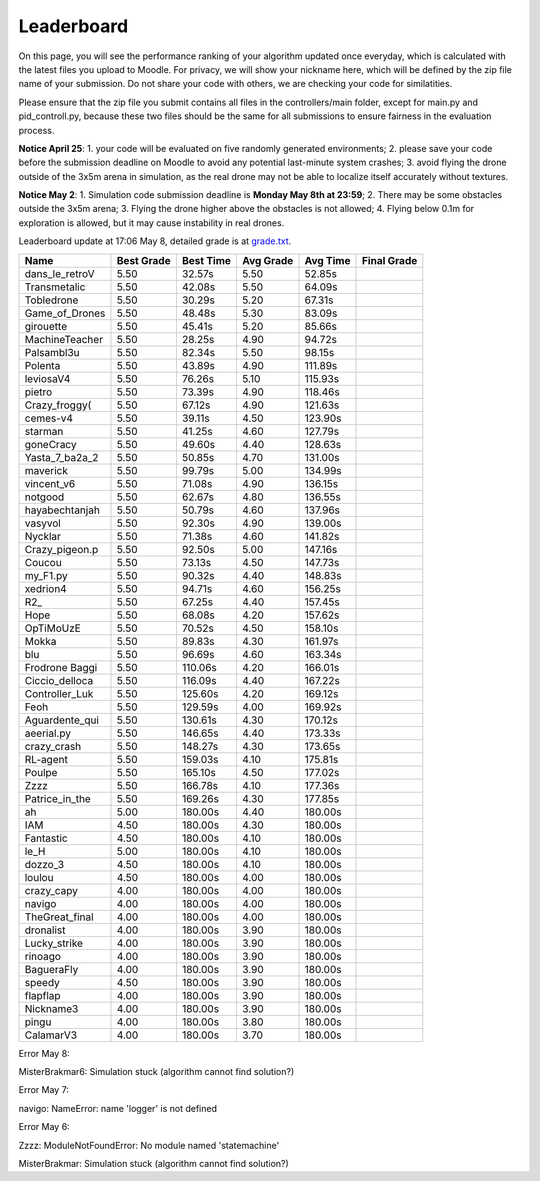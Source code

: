 Leaderboard
===========

On this page, you will see the performance ranking of your algorithm updated once everyday, which is calculated with the latest files you upload to Moodle.
For privacy, we will show your nickname here, which will be defined by the zip file name of your submission.
Do not share your code with others, we are checking your code for similatities.

Please ensure that the zip file you submit contains all files in the controllers/main folder, except for main.py and pid_controll.py, because these two files should be the same for all submissions to ensure fairness in the evaluation process.

**Notice April 25**: 1. your code will be evaluated on five randomly generated environments; 2. please save your code before the submission deadline on Moodle to avoid any potential last-minute system crashes; 3. avoid flying the drone outside of the 3x5m arena in simulation, as the real drone may not be able to localize itself accurately without textures.

**Notice May 2**: 1. Simulation code submission deadline is **Monday May 8th at 23:59**; 2. There may be some obstacles outside the 3x5m arena; 3. Flying the drone higher above the obstacles is not allowed; 4. Flying below 0.1m for exploration is allowed, but it may cause instability in real drones.

Leaderboard update at 17:06 May 8, detailed grade is at `grade.txt <https://github.com/dronecourse-epfl/crazy-practical-tutorial/blob/main/docs/grade.txt>`_.

============== ========== ========= ========= ======== ===========
Name           Best Grade Best Time Avg Grade Avg Time Final Grade
============== ========== ========= ========= ======== ===========
dans_le_retroV 5.50       32.57s    5.50      52.85s  
Transmetalic   5.50       42.08s    5.50      64.09s  
Tobledrone     5.50       30.29s    5.20      67.31s  
Game_of_Drones 5.50       48.48s    5.30      83.09s  
girouette      5.50       45.41s    5.20      85.66s  
MachineTeacher 5.50       28.25s    4.90      94.72s  
Palsambl3u     5.50       82.34s    5.50      98.15s  
Polenta        5.50       43.89s    4.90      111.89s 
leviosaV4      5.50       76.26s    5.10      115.93s 
pietro         5.50       73.39s    4.90      118.46s 
Crazy_froggy\( 5.50       67.12s    4.90      121.63s 
cemes-v4       5.50       39.11s    4.50      123.90s 
starman        5.50       41.25s    4.60      127.79s 
goneCracy      5.50       49.60s    4.40      128.63s 
Yasta_7_ba2a_2 5.50       50.85s    4.70      131.00s 
maverick       5.50       99.79s    5.00      134.99s 
vincent_v6     5.50       71.08s    4.90      136.15s 
notgood        5.50       62.67s    4.80      136.55s 
hayabechtanjah 5.50       50.79s    4.60      137.96s 
vasyvol        5.50       92.30s    4.90      139.00s 
Nycklar        5.50       71.38s    4.60      141.82s 
Crazy_pigeon.p 5.50       92.50s    5.00      147.16s 
Coucou         5.50       73.13s    4.50      147.73s 
my_F1.py       5.50       90.32s    4.40      148.83s 
xedrion4       5.50       94.71s    4.60      156.25s 
R2\_            5.50       67.25s    4.40      157.45s 
Hope           5.50       68.08s    4.20      157.62s 
OpTiMoUzE      5.50       70.52s    4.50      158.10s 
Mokka          5.50       89.83s    4.30      161.97s 
blu            5.50       96.69s    4.60      163.34s 
Frodrone Baggi 5.50       110.06s   4.20      166.01s 
Ciccio_delloca 5.50       116.09s   4.40      167.22s 
Controller_Luk 5.50       125.60s   4.20      169.12s 
Feoh           5.50       129.59s   4.00      169.92s 
Aguardente_qui 5.50       130.61s   4.30      170.12s 
aeerial.py     5.50       146.65s   4.40      173.33s 
crazy_crash    5.50       148.27s   4.30      173.65s 
RL-agent       5.50       159.03s   4.10      175.81s 
Poulpe         5.50       165.10s   4.50      177.02s 
Zzzz           5.50       166.78s   4.10      177.36s 
Patrice_in_the 5.50       169.26s   4.30      177.85s 
ah             5.00       180.00s   4.40      180.00s 
IAM            4.50       180.00s   4.30      180.00s 
Fantastic      4.50       180.00s   4.10      180.00s 
le_H           5.00       180.00s   4.10      180.00s 
dozzo_3        4.50       180.00s   4.10      180.00s 
loulou         4.50       180.00s   4.00      180.00s 
crazy_capy     4.00       180.00s   4.00      180.00s 
navigo         4.00       180.00s   4.00      180.00s 
TheGreat_final 4.00       180.00s   4.00      180.00s 
dronalist      4.00       180.00s   3.90      180.00s 
Lucky_strike   4.00       180.00s   3.90      180.00s 
rinoago        4.00       180.00s   3.90      180.00s 
BagueraFly     4.00       180.00s   3.90      180.00s 
speedy         4.50       180.00s   3.90      180.00s 
flapflap       4.00       180.00s   3.90      180.00s 
Nickname3      4.00       180.00s   3.90      180.00s 
pingu          4.00       180.00s   3.80      180.00s 
CalamarV3      4.00       180.00s   3.70      180.00s 
============== ========== ========= ========= ======== ===========

Error May 8:

MisterBrakmar6: Simulation stuck (algorithm cannot find solution?)

Error May 7:

navigo: NameError: name 'logger' is not defined

Error May 6:

Zzzz: ModuleNotFoundError: No module named 'statemachine'

MisterBrakmar: Simulation stuck (algorithm cannot find solution?)